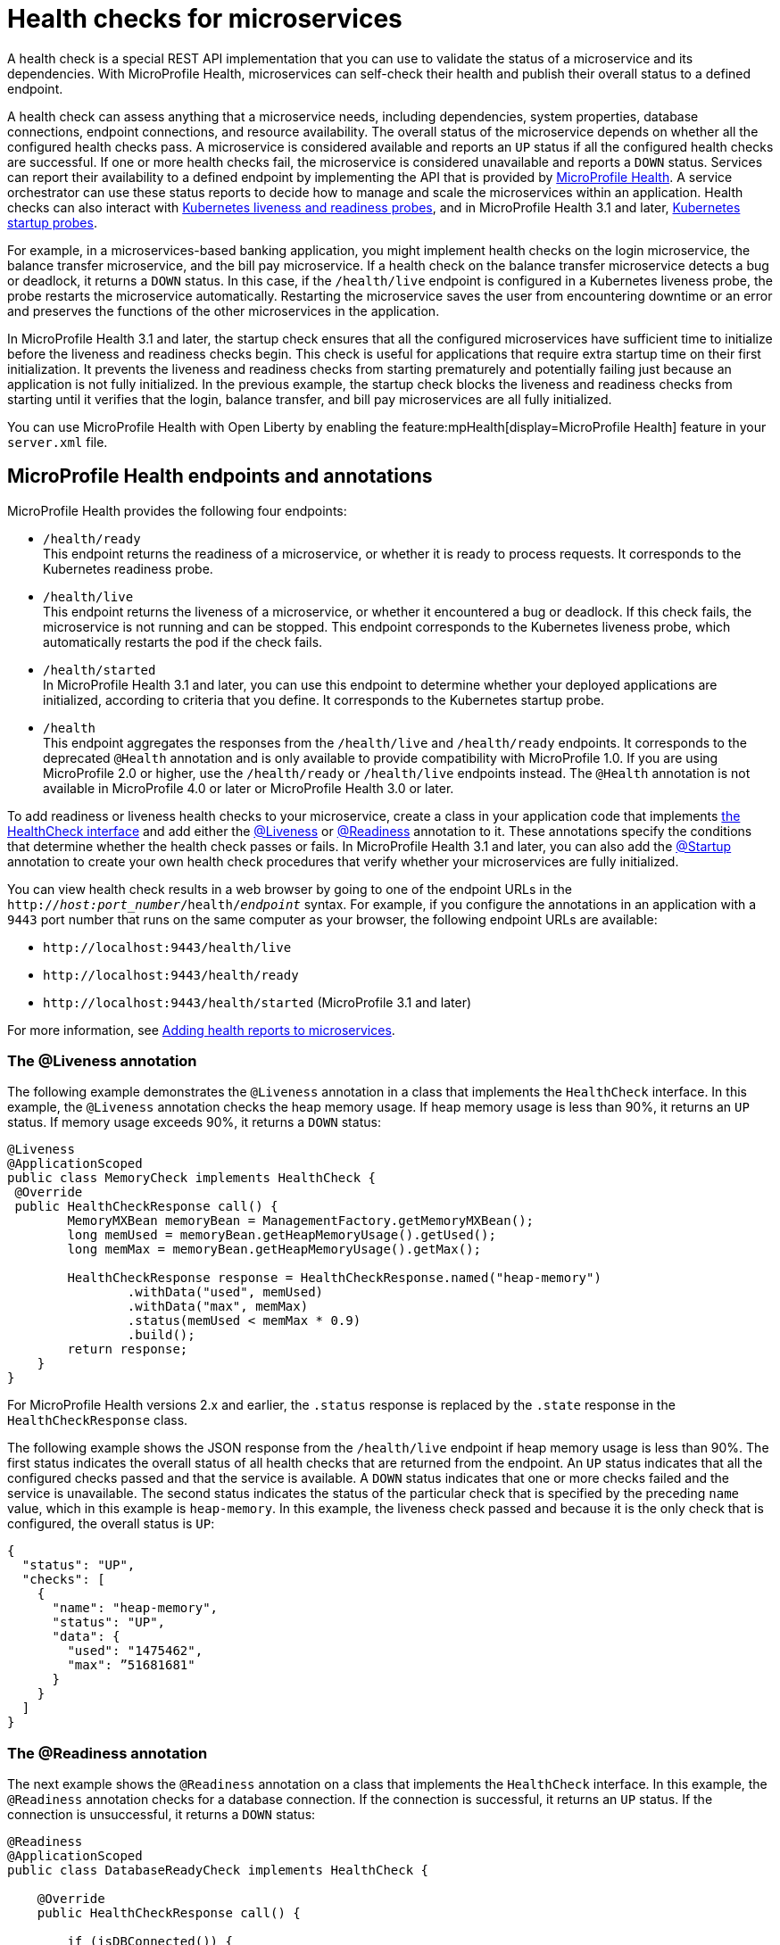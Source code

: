 // Copyright (c) 2019 IBM Corporation and others.
// Licensed under Creative Commons Attribution-NoDerivatives
// 4.0 International (CC BY-ND 4.0)
//   https://creativecommons.org/licenses/by-nd/4.0/
//
// Contributors:
//     IBM Corporation
//
:page-description:  A health check is a special REST API implementation that you can use to  validate the status of a microservice and its dependencies. MicroProfile Health enables microservices in an application to self-check their health and then publishes the overall health status to a defined endpoint.
:seo-title: Enabling health checking of microservices
:seo-description:  A health check is a special REST API implementation that you can use to  validate the status of a microservice and its dependencies. MicroProfile Health enables microservices in an application to self-check their health and then publishes the overall health status to a defined endpoint.
:page-layout: general-reference
:page-type: general
= Health checks for microservices

A health check is a special REST API implementation that you can use to validate the status of a microservice and its dependencies. With MicroProfile Health, microservices can self-check their health and publish their overall status to a defined endpoint.

A health check can assess anything that a microservice needs, including dependencies, system properties, database connections, endpoint connections, and resource availability. The overall status of the microservice depends on whether all the configured health checks pass.
A microservice is considered available  and reports an `UP` status if all the configured health checks are successful. If one or more health checks fail, the microservice is considered unavailable and reports a `DOWN` status. Services can report their availability to a defined endpoint by implementing the API that is provided by https://github.com/eclipse/microprofile-health[MicroProfile Health]. A service orchestrator can use these status reports to decide how to manage and scale the microservices within an application. Health checks can also interact with https://kubernetes.io/docs/tasks/configure-pod-container/configure-liveness-readiness-probes/[Kubernetes liveness and readiness probes], and in MicroProfile Health 3.1 and later, https://kubernetes.io/docs/tasks/configure-pod-container/configure-liveness-readiness-startup-probes/#define-startup-probes[Kubernetes startup probes].

For example, in a microservices-based banking application, you might implement health checks on the login microservice, the balance transfer microservice, and the bill pay microservice. If a health check on the balance transfer microservice detects a bug or deadlock, it returns a `DOWN` status. In this case, if the `/health/live` endpoint is configured in a Kubernetes liveness probe, the probe restarts the microservice automatically. Restarting the microservice saves the user from encountering downtime or an error and preserves the functions of the other microservices in the application.

In MicroProfile Health 3.1 and later, the startup check ensures that all the configured microservices have sufficient time to initialize before the liveness and readiness checks begin. This check is useful for applications that require extra startup time on their first initialization. It prevents the liveness and readiness checks from starting prematurely and potentially failing just because an application is not fully initialized. In the previous example, the startup check blocks the liveness and readiness checks from starting until it verifies that the login, balance transfer, and bill pay microservices are all fully initialized.

You can use MicroProfile Health with Open Liberty by enabling the feature:mpHealth[display=MicroProfile Health] feature in your `server.xml` file.

== MicroProfile Health endpoints and annotations

MicroProfile Health provides the following four endpoints:

- `/health/ready` +
This endpoint returns the readiness of a microservice, or whether it is ready to process requests. It corresponds to the Kubernetes readiness probe.
- `/health/live` +
This endpoint returns the liveness of a microservice, or whether it encountered a bug or deadlock. If this check fails, the microservice is not running and can be stopped. This endpoint corresponds to the Kubernetes liveness probe, which automatically restarts the pod if the check fails.
- `/health/started` +
In MicroProfile Health 3.1 and later, you can use this endpoint to determine whether your deployed applications are initialized, according to criteria that you define. It corresponds to the Kubernetes startup probe.
- `/health` +
This endpoint aggregates the responses from the `/health/live` and `/health/ready` endpoints. It corresponds to the deprecated `@Health` annotation and is only available to provide compatibility with MicroProfile 1.0. If you are using MicroProfile 2.0 or higher, use the `/health/ready` or `/health/live` endpoints instead. The `@Health` annotation is not available in MicroProfile 4.0 or later or MicroProfile Health 3.0 or later.

To add readiness or liveness health checks to your microservice, create a class in your application code that implements xref:reference:javadoc/microprofile-4.0-javadoc.adoc#class=org/eclipse/microprofile/health/HealthCheck.html&package=allclasses-frame.html[the HealthCheck interface] and add either the <<#live,@Liveness>> or <<#ready,@Readiness>> annotation to it. These annotations specify the conditions that determine whether the health check passes or fails. In MicroProfile Health 3.1 and later, you can also add the <<#start,@Startup>> annotation to create your own health check procedures that verify whether your microservices are fully initialized.

You can view health check results in a web browser by going to one of the endpoint URLs in the `http://_host:port_number_/health/_endpoint_` syntax. For example, if you configure the annotations in an application with a `9443` port number that runs on the same computer as your browser, the following endpoint URLs are available:

- `\http://localhost:9443/health/live`
- `\http://localhost:9443/health/ready`
- `\http://localhost:9443/health/started` (MicroProfile 3.1 and later)

For more information, see link:/guides/microprofile-health.html[Adding health reports to microservices].

[#live]
=== The @Liveness annotation

The following example demonstrates the `@Liveness` annotation in a class that implements the `HealthCheck` interface. In this example, the `@Liveness` annotation checks the heap memory usage. If heap memory usage is less than 90%, it returns an `UP` status. If memory usage exceeds 90%, it returns a `DOWN` status:

[source,java]
----
@Liveness
@ApplicationScoped
public class MemoryCheck implements HealthCheck {
 @Override
 public HealthCheckResponse call() {
        MemoryMXBean memoryBean = ManagementFactory.getMemoryMXBean();
        long memUsed = memoryBean.getHeapMemoryUsage().getUsed();
        long memMax = memoryBean.getHeapMemoryUsage().getMax();

        HealthCheckResponse response = HealthCheckResponse.named("heap-memory")
                .withData("used", memUsed)
                .withData("max", memMax)
                .status(memUsed < memMax * 0.9)
                .build();
        return response;
    }
}
----

For MicroProfile Health versions 2.x and earlier, the `.status` response is replaced by the `.state` response in the `HealthCheckResponse` class.

The following example shows the JSON response from the `/health/live` endpoint if heap memory usage is less than 90%. The first status indicates the overall status of all health checks that are returned from the endpoint. An `UP` status indicates that all the configured checks passed and that the service is available. A `DOWN` status indicates that one or more checks failed and the service is unavailable. The second status indicates the status of the particular check that is specified by the preceding `name` value, which in this example is `heap-memory`. In this example, the liveness check passed and because it is the only check that is configured, the overall status is `UP`:

[source,json]
----
{
  "status": "UP",
  "checks": [
    {
      "name": "heap-memory",
      "status": "UP",
      "data": {
        "used": "1475462",
        "max": ”51681681"
      }
    }
  ]
}
----

[#ready]
=== The @Readiness annotation

The next example shows the `@Readiness` annotation on a class that implements the `HealthCheck` interface. In this example, the `@Readiness` annotation checks for a database connection. If the connection is successful, it returns an `UP` status. If the connection is unsuccessful, it returns a `DOWN` status:

[source,java]
----
@Readiness
@ApplicationScoped
public class DatabaseReadyCheck implements HealthCheck {

    @Override
    public HealthCheckResponse call() {

        if (isDBConnected()) {
           return HealthCheckResponse.up(“databaseReady”);
        }
        else {
           return HealthCheckResponse.down(“databaseReady”);
        }
    }
}
----

The following example shows the JSON response from the `/health/ready` endpoint if the database connection is unsuccessful. The first status indicates the overall status of all health checks that are returned from the endpoint. The second status indicates the status of the particular check that is specified by the preceding `name` value, which in this example is `databaseReady`. In this example, the readiness check failed and returned a `DOWN` status so the overall status is also `DOWN`:

[source,json]
----
{
  "status": ”DOWN",
  "checks": [
    {
      "name": ”databaseReady",
      "status": ”DOWN",
    }
  ]
}
----


In MicroProfile Health versions 2.0 and later, the overall default readiness status is `DOWN`, with an empty response, until all the deployed applications in Open Liberty are started. In MicroProfile Health versions 3.0 and later, the `mp.health.default.readiness.empty.response=UP` xref:external-configuration.adoc[MicroProfile Config] property is available. You can specify this property to change the overall default readiness status to `UP` while deployed applications are starting up.

[#start]
=== The @Startup annotation

In MicroProfile Health versions 3.1 and later, you can configure the @Startup` annotation to define health check procedures that determine whether your deployed application is fully initialized.

The following example shows the `@Startup` annotation on a class that implements the `HealthCheck` interface. In this example, the `@Startup` annotation checks for CPU usage as a measure of whether the application is fully initialized. If CPU usage is less than 90%, it returns an `UP` status. If CPU usage is greater than 90%, it returns a `DOWN` status:

[source,java]
----
@Startup
@ApplicationScoped
public class StartupCPUUsageCheck implements HealthCheck {

    @Override
    public HealthCheckResponse call() {

        if (getCpuUsage() < 0.90) {
           return HealthCheckResponse.up(“startupCpuUsage”);
        }
        else {
           return HealthCheckResponse.down(“startupCpuUsage”);
        }
    }
}
----

The following example shows the JSON response from the `/health/started` endpoint if the CPU usage is less than 90%. The first status indicates the overall status of all health checks that are returned from the endpoint. The second status indicates the status of the particular check that is specified by the preceding `name` value, which in this example is `startupCpuUsage`. In this example, the startup check passed and returned an `UP` status:

[source,json]
----
{
  "status": ”UP",
  "checks": [
    {
      "name": ”startupCpuUsage",
      "status": ”UP",
    }
  ]
}
----

In this example, the startup check determined that the application was initialized and the liveness and readiness checks can proceed. If the startup check returns a `DOWN` status, it blocks the liveness and readiness checks until the application is initialized and the startup check returns an `UP` status.

In MicroProfile Health versions 3.1 and later, the overall default startup status is `DOWN`, with an empty response, until all the deployed applications in Open Liberty are started. If you want to change the overall default startup status to `UP` while deployed applications are starting up, you can specify the `mp.health.default.startup.empty.response=UP` xref:external-configuration.adoc[MicroProfile Config] property.


== See also:

- Guide: link:/guides/microprofile-health.html[Adding health reports to microservices]
- Guide: link:/guides/kubernetes-microprofile-health.html[Checking the health of microservices on Kubernetes].
- feature:mpHealth[display=MicroProfile Health] feature
- https://github.com/eclipse/microprofile-health[MicroProfile Health on GitHub]

